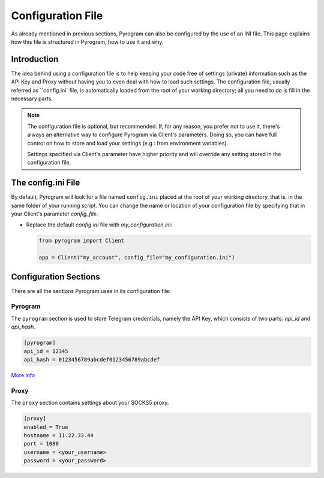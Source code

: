 Configuration File
==================

As already mentioned in previous sections, Pyrogram can also be configured by the use of an INI file.
This page explains how this file is structured in Pyrogram, how to use it and why.

Introduction
------------

The idea behind using a configuration file is to help keeping your code free of settings (private) information such as
the API Key and Proxy without having you to even deal with how to load such settings. The configuration file, usually
referred as ``config.ini` file, is automatically loaded from the root of your working directory; all you need to do is
fill in the necessary parts.

.. note::

    The configuration file is optional, but recommended. If, for any reason, you prefer not to use it, there's always an
    alternative way to configure Pyrogram via Client's parameters. Doing so, you can have full control on how to store
    and load your settings (e.g.: from environment variables).

    Settings specified via Client's parameter have higher priority and will override any setting stored in the
    configuration file.


The config.ini File
-------------------

By default, Pyrogram will look for a file named ``config.ini`` placed at the root of your working directory, that is, in
the same folder of your running script. You can change the name or location of your configuration file by specifying
that in your Client's parameter *config_file*.

-   Replace the default *config.ini* file with *my_configuration.ini*:

    .. code-block:: python

        from pyrogram import Client

        app = Client("my_account", config_file="my_configuration.ini")


Configuration Sections
----------------------

There are all the sections Pyrogram uses in its configuration file:

Pyrogram
^^^^^^^^

The ``pyrogram`` section is used to store Telegram credentials, namely the API Key, which consists of two parts:
*api_id* and *api_hash*.

.. code-block:: ini

    [pyrogram]
    api_id = 12345
    api_hash = 0123456789abcdef0123456789abcdef

`More info <../start/Setup.html#configuration>`_

Proxy
^^^^^

The ``proxy`` section contains settings about your SOCKS5 proxy.

.. code-block:: ini

    [proxy]
    enabled = True
    hostname = 11.22.33.44
    port = 1080
    username = <your_username>
    password = <your_password>

